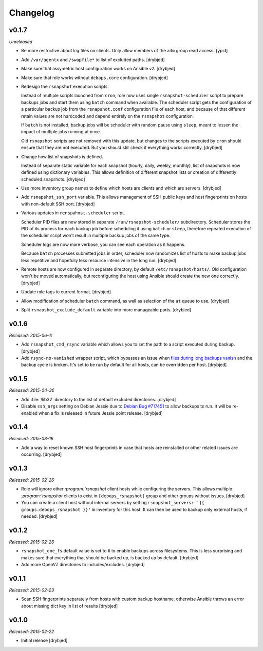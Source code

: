 Changelog
=========

v0.1.7
------

*Unreleased*

- Be more restrictive about log files on clients. Only allow members of the
  ``adm`` group read access. [ypid]

- Add ``/var/agentx`` and ``/swapfile*`` to list of excluded paths. [drybjed]

- Make sure that assymetric host configuration works on Ansible v2. [drybjed]

- Make sure that role works without ``debops.core`` configuration. [drybjed]

- Redesign the ``rsnapshot`` execution scripts.

  Instead of multiple scripts launched from ``cron``, role now uses single
  ``rsnapshot-scheduler`` script to prepare backups jobs and start them using
  ``batch`` command when available. The scheduler script gets the configuration
  of a particular backup job from the ``rsnapshot.conf`` configuration file of
  each host, and because of that different retain values are not hardcoded and
  depend entirely on the ``rsnapshot`` configuration.

  If ``batch`` is not installed, backup jobs will be scheduler with random
  pause using ``sleep``, meant to lessen the impact of multiple jobs running at
  once.

  Old ``rsnapshot`` scripts are not removed with this update, but changes to
  the scripts executed by ``cron`` should ensure that they are not executed.
  But you should still check if everything works correctly. [drybjed]

- Change how list of snapshots is defined.

  Instead of separate static variable for each snapshot (hourly, daily, weekly,
  monthly), list of snapshots is now defined using dictionary variables. This
  allows definition of different snapshot lists or creation of differently
  scheduled snapshots. [drybjed]

- Use more inventory group names to define which hosts are clients and which
  are servers. [drybjed]

- Add ``rsnapshot_ssh_port`` variable. This allows management of SSH public
  keys and host fingerprints on hosts with non-default SSH port. [drybjed]

- Various updates in ``renspahost-scheduler`` script.

  Scheduler PID files are now stored in separate ``/run/rsnapshot-scheduler/``
  subdirectory. Scheduler stores the PID of its process for each backup job
  before scheduling it using ``batch`` or ``sleep``, therefore repeated
  execution of the scheduler script won't result in multiple backup jobs of the
  same type.

  Scheduler logs are now more verbose, you can see each operation as it
  happens.

  Because ``batch`` processes submitted jobs in order, scheduler now randomizes
  list of hosts to make backup jobs less repetitive and hopefully less resource
  intensive in the long run. [drybjed]

- Remote hosts are now configured in separate directory, by default
  ``/etc/rsnapshot/hosts/``. Old configuration won't be moved automatically,
  but reconfiguring the host using Ansible should create the new one correctly.
  [drybjed]

- Update role tags to current format. [drybjed]

- Allow modification of scheduler ``batch`` command, as well as selection of
  the ``at`` queue to use. [drybjed]

- Split ``rsnapshot_exclude_default`` variable into more manageable parts.
  [drybjed]

v0.1.6
------

*Released: 2015-06-11*

- Add ``rsnapshot_cmd_rsync`` variable which allows you to set the path to
  a script executed during backup. [drybjed]

- Add ``rsync-no-vanished`` wrapper script, which bypasses an issue when `files
  during long backups vanish`_ and the backup cycle is broken. It's set to be
  run by default for all hosts, can be overridden per host. [drybjed]

.. _files during long backups vanish: https://bugzilla.samba.org/show_bug.cgi?id=3653

v0.1.5
------

*Released: 2015-04-30*

- Add :file:`/lib32` directory to the list of default excluded directories.
  [drybjed]

- Disable ``ssh_args`` setting on Debian Jessie due to `Debian Bug #717451`_ to
  allow backups to run. It will be re-enabled when a fix is released in future
  Jessie point release. [drybjed]

.. _Debian Bug #717451: https://bugs.debian.org/cgi-bin/bugreport.cgi?bug=717451

v0.1.4
------

*Released: 2015-03-19*

- Add a way to reset known SSH host fingerprints in case that hosts are
  reinstalled or other related issues are occurring. [drybjed]

v0.1.3
------

*Released: 2015-02-26*

- Role will ignore other `:program:`rsnapshot` client hosts while configuring the
  servers. This allows multiple `:program:`rsnapshot` clients to exist in
  ``[debops_rsnapshot]`` group and other groups without issues. [drybjed]

- You can create a client host without internal servers by setting
  ``rsnapshot_servers: '{{ groups.debops_rsnapshot }}'`` in inventory for this
  host. It can then be used to backup only external hosts, if needed. [drybjed]

v0.1.2
------

*Released: 2015-02-26*

- ``rsnapshot_one_fs`` default value is set to ``0`` to enable backups across
  filesystems. This is less surprising and makes sure that everything that
  should be backed up, is backed up by default. [drybjed]

- Add more OpenVZ directories to includes/excludes. [drybjed]

v0.1.1
------

*Released: 2015-02-23*

- Scan SSH fingerprints separately from hosts with custom backup hostname,
  otherwise Ansible throws an error about missing dict key in list of results
  [drybjed]

v0.1.0
------

*Released: 2015-02-22*

- Initial release [drybjed]

